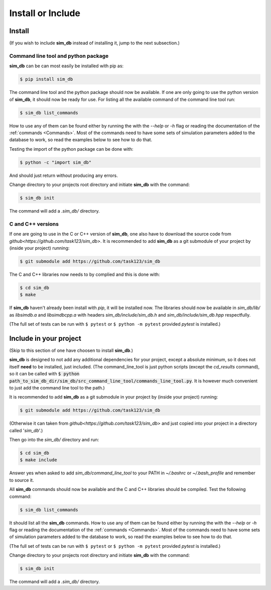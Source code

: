.. _install_or_include:

==================
Install or Include
==================

Install
=======

(If you wish to include **sim_db** instead of installing it, jump to the next subsection.)

Command line tool and python package
------------------------------------

**sim_db** can be can most easily be installed with pip as:

.. code-block:: console

    $ pip install sim_db

The command line tool and the python package should now be available. If one are only going to use the python version of **sim_db**, it should now be ready for use. For listing all the available command of the command line tool run:

.. code-block:: console

    $ sim_db list_commands

How to use any of them can be found either by running the with the `--help` or `-h` flag or reading the documentation of the :ref:`commands <Commands>`. Most of the commands need to have some sets of simulation parameters added to the database to work, so read the examples below to see how to do that.

Testing the import of the python package can be done with:

.. code-block:: console

    $ python -c "import sim_db"

And should just return without producing any errors.

Change directory to your projects root directory and initiate **sim_db** with the command:

.. code-block:: console

    $ sim_db init

The command will add a *.sim_db/* directory.

C and C++ versions
------------------

If one are going to use in the C or C++ version of **sim_db**, one also have to download the source code from `github<https://github.com/task123/sim_db>`. It is recommended to add **sim_db** as a git submodule of your project by (inside your project) running:

.. code-block:: console

    $ git submodule add https://github.com/task123/sim_db

The C and C++ libraries now needs to by complied and this is done with:

.. code-block:: console

    $ cd sim_db
    $ make

If **sim_db** haven't already been install with `pip`, it will be installed now. The libraries should now be available in *sim_db/lib/* as *libsimdb.a* and *libsimdbcpp.a* with headers *sim_db/include/sim_db.h* and *sim_db/include/sim_db.hpp* respectfully.

(The full set of tests can be run with ``$ pytest`` or ``$ python -m pytest`` provided `pytest` is installed.)

Include in your project
=======================
(Skip to this section of one have choosen to install **sim_db**.)

**sim_db** is designed to not add any additional dependencies for your project, except a absolute minimum, so it does not itself **need** to be installed, just included. (The command_line_tool is just python scripts (except the `cd_results` command), so it can be called with :code:`$ python path_to_sim_db_dir/sim_db/src_command_line_tool/commands_line_tool.py`. It is however much convenient to just add the command line tool to the path.)

It is recommended to add **sim_db** as a git submodule in your project by (inside your project) running:

.. code-block:: console

    $ git submodule add https://github.com/task123/sim_db

(Otherwise it can taken from `github<https://github.com/task123/sim_db>` and just copied into your project in a directory called '`sim_db`'.)

Then go into the *sim_db/* directory and run:

.. code-block:: console

    $ cd sim_db
    $ make include

Answer yes when asked to add `sim_db/command_line_tool` to your PATH in `~/.bashrc` or `~/.bash_profile` and remember to source it.

All **sim_db** commands should now be available and the C and C++ libraries should be compiled. Test the following command:

.. code-block:: console

    $ sim_db list_commands

It should list all the **sim_db** commands. How to use any of them can be found either by running the with the `--help` or `-h` flag or reading the documentation of the :ref:`commands <Commands>`. Most of the commands need to have some sets of simulation parameters added to the database to work, so read the examples below to see how to do that.

(The full set of tests can be run with ``$ pytest`` or ``$ python -m pytest`` provided `pytest` is installed.)

Change directory to your projects root directory and initiate **sim_db** with the command:

.. code-block:: console

    $ sim_db init

The command will add a *.sim_db/* directory.
